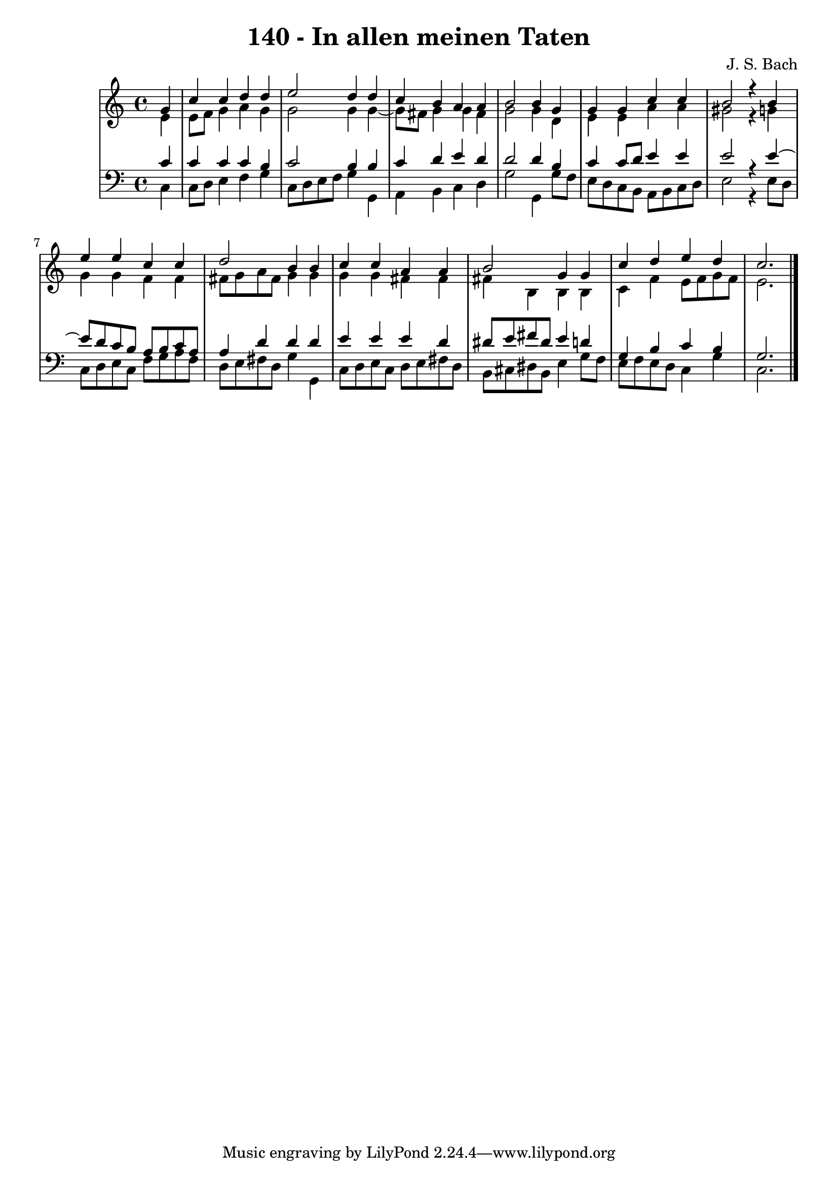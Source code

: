 \version "2.10.33"

\header {
  title = "140 - In allen meinen Taten"
  composer = "J. S. Bach"
}


global = {
  \time 4/4
  \key c \major
}


soprano = \relative c'' {
  \partial 4 g4 
    c4 c4 d4 d4 
  e2 d4 d4 
  c4 b4 a4 a4 
  b2 b4 g4 
  g4 g4 c4 c4   %5
  b2 r4 b4 
  e4 e4 c4 c4 
  d2 b4 b4 
  c4 c4 a4 a4 
  b2 g4 g4   %10
  c4 d4 e4 d4 
  c2. 
  
}

alto = \relative c' {
  \partial 4 e4 
    e8 f8 g4 a4 g4 
  g2 g4 g4~ 
  g8 fis8 g4 g4 fis4 
  g2 g4 d4 
  e4 e4 a4 a4   %5
  gis2 r4 g4 
  g4 g4 f4 f4 
  fis8 g8 a8 fis8 g4 g4 
  g4 g4 fis4 fis4 
  fis4 b,4 b4 b4   %10
  c4 f4 e8 f8 g8 f8 
  e2. 
  
}

tenor = \relative c' {
  \partial 4 c4 
    c4 c4 c4 b4 
  c2 b4 b4 
  c4 d4 e4 d4 
  d2 d4 b4 
  c4 c8 d8 e4 e4   %5
  e2 r4 e4~ 
  e8 d8 c8 b8 a8 b8 c8 a8 
  a4 d4 d4 d4 
  e4 e4 e4 d4 
  dis8 e8 fis8 dis8 e4 d4   %10
  g,4 b4 c4 b4 
  g2. 
  
}

baixo = \relative c {
  \partial 4 c4 
    c8 d8 e4 f4 g4 
  c,8 d8 e8 f8 g4 g,4 
  a4 b4 c4 d4 
  g2 g,4 g'8 f8 
  e8 d8 c8 b8 a8 b8 c8 d8   %5
  e2 r4 e8 d8 
  c8 d8 e8 c8 f8 g8 a8 f8 
  d8 e8 fis8 d8 g4 g,4 
  c8 d8 e8 c8 d8 e8 fis8 d8 
  b8 cis8 dis8 b8 e4 g8 f8   %10
  e8 f8 e8 d8 c4 g'4 
  c,2. 
  
}

\score {
  <<
    \new StaffGroup <<
      \override StaffGroup.SystemStartBracket #'style = #'line 
      \new Staff {
        <<
          \global
          \new Voice = "soprano" { \voiceOne \soprano }
          \new Voice = "alto" { \voiceTwo \alto }
        >>
      }
      \new Staff {
        <<
          \global
          \clef "bass"
          \new Voice = "tenor" {\voiceOne \tenor }
          \new Voice = "baixo" { \voiceTwo \baixo \bar "|."}
        >>
      }
    >>
  >>
  \layout {}
  \midi {}
}